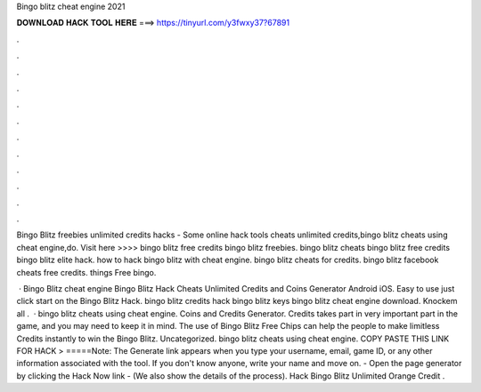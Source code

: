Bingo blitz cheat engine 2021



𝐃𝐎𝐖𝐍𝐋𝐎𝐀𝐃 𝐇𝐀𝐂𝐊 𝐓𝐎𝐎𝐋 𝐇𝐄𝐑𝐄 ===> https://tinyurl.com/y3fwxy37?67891



.



.



.



.



.



.



.



.



.



.



.



.

Bingo Blitz freebies unlimited credits hacks - Some online hack tools cheats unlimited credits,bingo blitz cheats using cheat engine,do. Visit here >>>>  bingo blitz free credits bingo blitz freebies. bingo blitz cheats bingo blitz free credits  bingo blitz elite hack. how to hack bingo blitz with cheat engine. bingo blitz cheats for credits. bingo blitz facebook cheats free credits. things Free bingo.

 · Bingo Blitz cheat engine Bingo Blitz Hack Cheats Unlimited Credits and Coins Generator Android iOS. Easy to use just click start on the Bingo Blitz Hack. bingo blitz credits hack bingo blitz keys bingo blitz cheat engine download. Knockem all .  · bingo blitz cheats using cheat engine. Coins and Credits Generator. Credits takes part in very important part in the game, and you may need to keep it in mind. The use of Bingo Blitz Free Chips can help the people to make limitless Credits instantly to win the Bingo Blitz. Uncategorized. bingo blitz cheats using cheat engine. COPY PASTE THIS LINK FOR HACK > =====Note: The Generate link appears when you type your username, email, game ID, or any other information associated with the tool. If you don't know anyone, write your name and move on. - Open the page generator by clicking the Hack Now link - (We also show the details of the process). Hack Bingo Blitz Unlimited Orange Credit .
